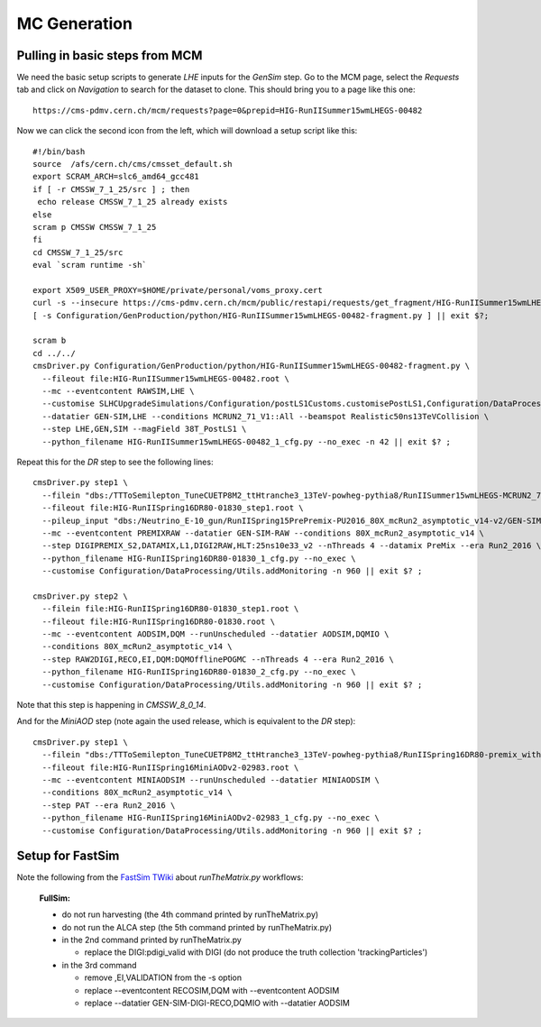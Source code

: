 MC Generation
=============

Pulling in basic steps from MCM
-------------------------------

We need the basic setup scripts to generate `LHE` inputs for the `GenSim`
step.  Go to the MCM page, select the `Requests` tab and click on
`Navigation` to search for the dataset to clone.  This should bring you to
a page like this one::

    https://cms-pdmv.cern.ch/mcm/requests?page=0&prepid=HIG-RunIISummer15wmLHEGS-00482

Now we can click the second icon from the left, which will download a setup
script like this::

    #!/bin/bash
    source  /afs/cern.ch/cms/cmsset_default.sh
    export SCRAM_ARCH=slc6_amd64_gcc481
    if [ -r CMSSW_7_1_25/src ] ; then
     echo release CMSSW_7_1_25 already exists
    else
    scram p CMSSW CMSSW_7_1_25
    fi
    cd CMSSW_7_1_25/src
    eval `scram runtime -sh`

    export X509_USER_PROXY=$HOME/private/personal/voms_proxy.cert
    curl -s --insecure https://cms-pdmv.cern.ch/mcm/public/restapi/requests/get_fragment/HIG-RunIISummer15wmLHEGS-00482 --retry 2 --create-dirs -o Configuration/GenProduction/python/HIG-RunIISummer15wmLHEGS-00482-fragment.py
    [ -s Configuration/GenProduction/python/HIG-RunIISummer15wmLHEGS-00482-fragment.py ] || exit $?;

    scram b
    cd ../../
    cmsDriver.py Configuration/GenProduction/python/HIG-RunIISummer15wmLHEGS-00482-fragment.py \
      --fileout file:HIG-RunIISummer15wmLHEGS-00482.root \
      --mc --eventcontent RAWSIM,LHE \
      --customise SLHCUpgradeSimulations/Configuration/postLS1Customs.customisePostLS1,Configuration/DataProcessing/Utils.addMonitoring \
      --datatier GEN-SIM,LHE --conditions MCRUN2_71_V1::All --beamspot Realistic50ns13TeVCollision \
      --step LHE,GEN,SIM --magField 38T_PostLS1 \
      --python_filename HIG-RunIISummer15wmLHEGS-00482_1_cfg.py --no_exec -n 42 || exit $? ;

Repeat this for the `DR` step to see the following lines::

    cmsDriver.py step1 \
      --filein "dbs:/TTToSemilepton_TuneCUETP8M2_ttHtranche3_13TeV-powheg-pythia8/RunIISummer15wmLHEGS-MCRUN2_71_V1-v1/GEN-SIM" \
      --fileout file:HIG-RunIISpring16DR80-01830_step1.root \
      --pileup_input "dbs:/Neutrino_E-10_gun/RunIISpring15PrePremix-PU2016_80X_mcRun2_asymptotic_v14-v2/GEN-SIM-DIGI-RAW" \
      --mc --eventcontent PREMIXRAW --datatier GEN-SIM-RAW --conditions 80X_mcRun2_asymptotic_v14 \
      --step DIGIPREMIX_S2,DATAMIX,L1,DIGI2RAW,HLT:25ns10e33_v2 --nThreads 4 --datamix PreMix --era Run2_2016 \
      --python_filename HIG-RunIISpring16DR80-01830_1_cfg.py --no_exec \
      --customise Configuration/DataProcessing/Utils.addMonitoring -n 960 || exit $? ;

    cmsDriver.py step2 \
      --filein file:HIG-RunIISpring16DR80-01830_step1.root \
      --fileout file:HIG-RunIISpring16DR80-01830.root \
      --mc --eventcontent AODSIM,DQM --runUnscheduled --datatier AODSIM,DQMIO \
      --conditions 80X_mcRun2_asymptotic_v14 \
      --step RAW2DIGI,RECO,EI,DQM:DQMOfflinePOGMC --nThreads 4 --era Run2_2016 \
      --python_filename HIG-RunIISpring16DR80-01830_2_cfg.py --no_exec \
      --customise Configuration/DataProcessing/Utils.addMonitoring -n 960 || exit $? ;

Note that this step is happening in `CMSSW_8_0_14`.

And for the `MiniAOD` step (note again the used release, which is equivalent to the `DR` step)::

  cmsDriver.py step1 \
    --filein "dbs:/TTToSemilepton_TuneCUETP8M2_ttHtranche3_13TeV-powheg-pythia8/RunIISpring16DR80-premix_withHLT_80X_mcRun2_asymptotic_v14-v1/AODSIM" \
    --fileout file:HIG-RunIISpring16MiniAODv2-02983.root \
    --mc --eventcontent MINIAODSIM --runUnscheduled --datatier MINIAODSIM \
    --conditions 80X_mcRun2_asymptotic_v14 \
    --step PAT --era Run2_2016 \
    --python_filename HIG-RunIISpring16MiniAODv2-02983_1_cfg.py --no_exec \
    --customise Configuration/DataProcessing/Utils.addMonitoring -n 960 || exit $? ;

Setup for FastSim
-----------------

Note the following from the `FastSim TWiki`_ about `runTheMatrix.py` workflows:

    **FullSim:**

    * do not run harvesting (the 4th command printed by runTheMatrix.py)
    * do not run the ALCA step (the 5th command printed by runTheMatrix.py)
    * in the 2nd command printed by runTheMatrix.py

      *  replace the DIGI:pdigi_valid with DIGI (do not produce the truth collection 'trackingParticles')

    * in the 3rd command

      * remove ,EI,VALIDATION from the -s option
      * replace --eventcontent RECOSIM,DQM with --eventcontent AODSIM
      * replace --datatier GEN-SIM-DIGI-RECO,DQMIO with --datatier AODSIM

.. _FastSim TWiki: https://twiki.cern.ch/twiki/bin/view/CMSPublic/SWGuideFastSimulationExamples
